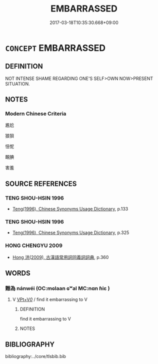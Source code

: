# -*- mode: mandoku-tls-view -*-
#+TITLE: EMBARRASSED
#+DATE: 2017-03-18T10:35:30.668+09:00        
#+STARTUP: content
* =CONCEPT= EMBARRASSED
:PROPERTIES:
:CUSTOM_ID: uuid-706016be-3809-48c6-9988-3053595d4636
:END:
** DEFINITION

NOT INTENSE SHAME REGARDING ONE'S SELF>OWN NOW>PRESENT SITUATION.

** NOTES

*** Modern Chinese Criteria
尷尬

狼狽

忸怩

靦腆

害羞

** SOURCE REFERENCES
*** TENG SHOU-HSIN 1996
 - [[cite:TENG-SHOU-HSIN-1996][Teng(1996), Chinese Synonyms Usage Dictionary]], p.133

*** TENG SHOU-HSIN 1996
 - [[cite:TENG-SHOU-HSIN-1996][Teng(1996), Chinese Synonyms Usage Dictionary]], p.325

*** HONG CHENGYU 2009
 - [[cite:HONG-CHENGYU-2009][Hong 洪(2009), 古漢語常用詞同義詞詞典]], p.360

** WORDS
   :PROPERTIES:
   :VISIBILITY: children
   :END:
*** 難為 nánwéi (OC:mɢlaan ɢʷal MC:nɑn ɦiɛ )
:PROPERTIES:
:CUSTOM_ID: uuid-6c3c2cd0-77e4-43a2-a01e-cce011b81011
:Char+: 難(172,11/19) 為(86,5/9) 
:GY_IDS+: uuid-e789dee5-fd16-4331-bd2b-749ed2f16a58 uuid-7dd1780c-ee9b-4eaa-af63-c42cb57baf50
:PY+: nán wéi    
:OC+: mɢlaan ɢʷal    
:MC+: nɑn ɦiɛ    
:END: 
**** V [[tls:syn-func::#uuid-7918d628-430e-4537-afca-f2b1b4144611][VPt+V/0/]] / find it embarrassing to V
:PROPERTIES:
:CUSTOM_ID: uuid-eb4c43a9-fcc0-4b1c-8803-3900b9dc403c
:END:
****** DEFINITION

find it embarrassing to V

****** NOTES

** BIBLIOGRAPHY
bibliography:../core/tlsbib.bib
